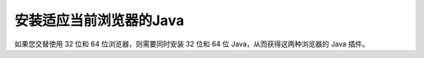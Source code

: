 安装适应当前浏览器的Java
================

如果您交替使用 32 位和 64 位浏览器，则需要同时安装 32 位和 64 位 Java，从而获得这两种浏览器的 Java 插件。

.. raw:: html

    进一步了解请阅读<a href="http://www.java.com/zh_CN/download/faq/java_win64bit.xml" target="_blank">适用于 Windows 的 64 位 Java 的常见问题解答</a><br/><br/>
   